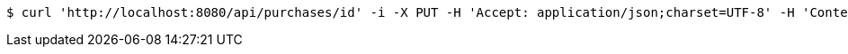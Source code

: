 [source,bash]
----
$ curl 'http://localhost:8080/api/purchases/id' -i -X PUT -H 'Accept: application/json;charset=UTF-8' -H 'Content-Type: application/json;charset=UTF-8' -d '{"id":1,"productType":"Cake","expires":1480562402517,"purchaseDetails":[{"id":1,"description":"XXL wedding cake","quantity":1,"value":500.0}]}'
----